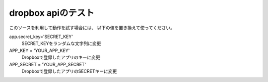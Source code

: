 dropbox apiのテスト
=====================

このソースを利用して動作を試す場合には、
以下の値を置き換えて使ってください。

app.secret_key='SECRET_KEY'
  SECRET_KEYをランダムな文字列に変更

APP_KEY = 'YOUR_APP_KEY'
  Dropboxで登録したアプリのキーに変更

APP_SECRET = 'YOUR_APP_SECRET'
  Dropboxで登録したアプリのSECRETキーに変更



